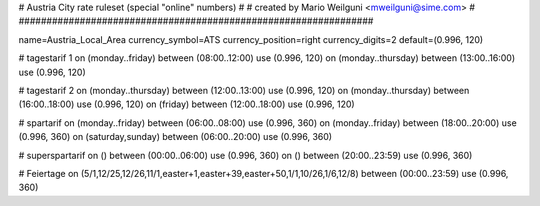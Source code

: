 ################################################################
#
# Austria City rate ruleset (special "online" numbers)
#
# created by Mario Weilguni <mweilguni@sime.com>
# 	   
################################################################

name=Austria_Local_Area
currency_symbol=ATS
currency_position=right
currency_digits=2
default=(0.996, 120)

# tagestarif 1
on (monday..friday) between (08:00..12:00) use (0.996, 120)
on (monday..thursday) between (13:00..16:00) use (0.996, 120)

# tagestarif 2
on (monday..thursday) between (12:00..13:00) use (0.996, 120)
on (monday..thursday) between (16:00..18:00) use (0.996, 120)
on (friday) between (12:00..18:00) use (0.996, 120)

# spartarif
on (monday..friday) between (06:00..08:00) use (0.996, 360)
on (monday..friday) between (18:00..20:00) use (0.996, 360)
on (saturday,sunday) between (06:00..20:00) use (0.996, 360)

# superspartarif
on () between (00:00..06:00) use (0.996, 360)
on () between (20:00..23:59) use (0.996, 360)

# Feiertage
on (5/1,12/25,12/26,11/1,easter+1,easter+39,easter+50,1/1,10/26,1/6,12/8) between (00:00..23:59) use (0.996, 360)

